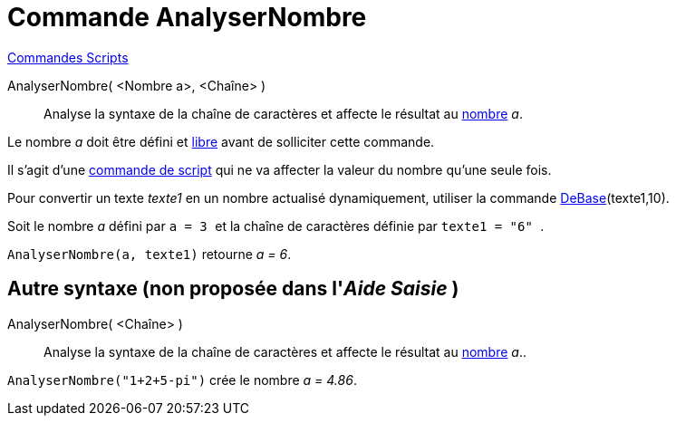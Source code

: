 = Commande AnalyserNombre
:page-en: commands/ParseToNumber
ifdef::env-github[:imagesdir: /fr/modules/ROOT/assets/images]

xref:commands/Commandes_Scripts.adoc[ Commandes Scripts]

AnalyserNombre( <Nombre a>, <Chaîne> )::
  Analyse la syntaxe de la chaîne de caractères et affecte le résultat au xref:/Nombres_et_Angles.adoc[nombre] _a_.

Le nombre _a_ doit être défini et xref:/Objets_libres_dépendants_ou_auxiliaires.adoc[libre] avant de solliciter cette
  commande.

Il s'agit d'une xref:/commands/Commandes_Scripts.adoc[commande de script] qui ne va affecter la valeur du nombre qu'une
seule fois.

Pour convertir un texte _texte1_ en un nombre actualisé dynamiquement, utiliser la commande
xref:/commands/DeBase.adoc[DeBase](texte1,10).

[EXAMPLE]
====

Soit le nombre _a_ défini par `++ a = 3 ++` et la chaîne de caractères définie par `++ texte1 = "6" ++`.

`++ AnalyserNombre(a, texte1)++` retourne _a = 6_.

====

== Autre syntaxe (non proposée dans l'_Aide Saisie_ )

AnalyserNombre( <Chaîne> )::
  Analyse la syntaxe de la chaîne de caractères et affecte le résultat au xref:/Nombres_et_Angles.adoc[nombre] _a_..

[EXAMPLE]
====

`++AnalyserNombre("1+2+5-pi")++` crée le nombre _a = 4.86_.

====

[.kcode]#Saisie :# Voir aussi la *commande* : xref:/commands/AnalyserFonction.adoc[AnalyserFonction]
